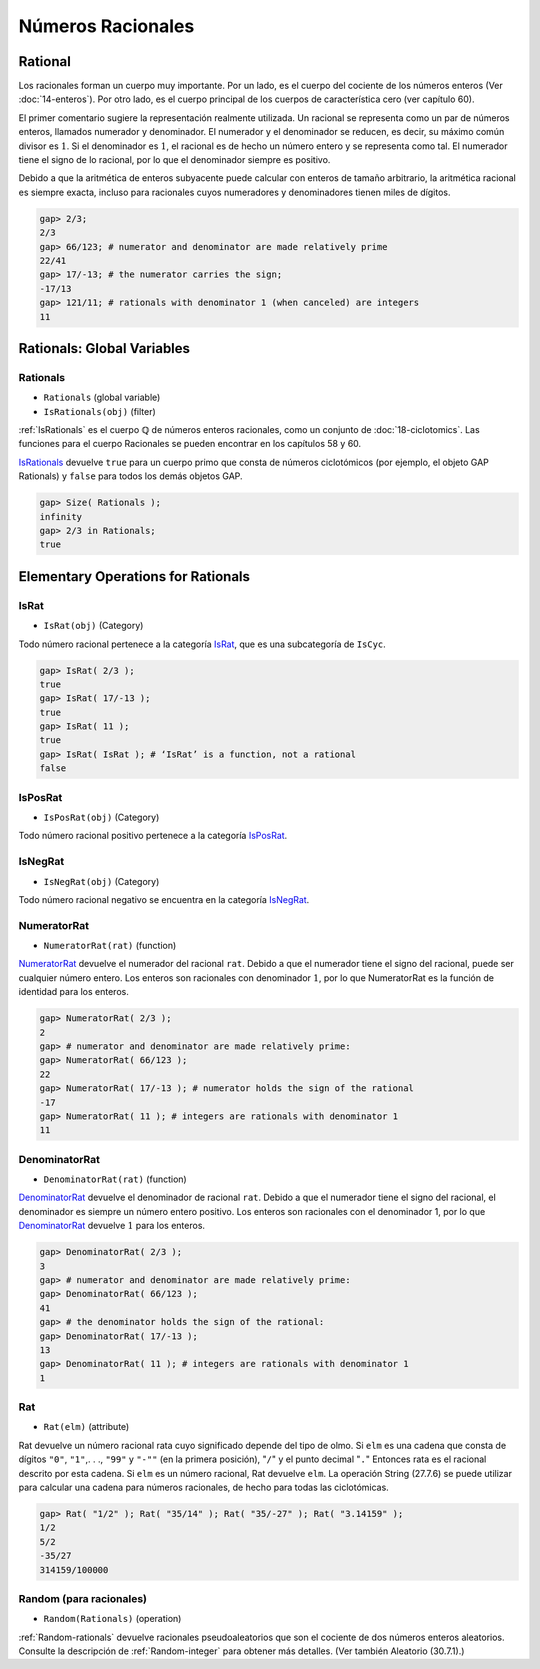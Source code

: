 Números Racionales
==================

Rational
-----------

Los racionales forman un cuerpo muy importante. Por un lado, es el cuerpo del cociente de los números enteros (Ver :doc:`14-enteros`). Por otro lado, es el cuerpo principal de los cuerpos de característica cero (ver capítulo 60).

El primer comentario sugiere la representación realmente utilizada. Un racional se representa como un par de números enteros, llamados numerador y denominador. El numerador y el denominador se reducen, es decir, su máximo común divisor es :math:`1`. Si el denominador es :math:`1`, el racional es de hecho un número entero y se representa como tal. El numerador tiene el signo de lo racional, por lo que el denominador siempre es positivo.

Debido a que la aritmética de enteros subyacente puede calcular con enteros de tamaño arbitrario, la aritmética racional es siempre exacta, incluso para racionales cuyos numeradores y denominadores tienen miles de dígitos.

.. code-block:: gap
    
    gap> 2/3;
    2/3
    gap> 66/123; # numerator and denominator are made relatively prime
    22/41
    gap> 17/-13; # the numerator carries the sign;
    -17/13
    gap> 121/11; # rationals with denominator 1 (when canceled) are integers
    11

Rationals: Global Variables
---------------------------

.. _IsRationals:

Rationals
~~~~~~~~~

- ``Rationals`` (global variable)

- ``IsRationals(obj)`` (filter)

:ref:`IsRationals` es el cuerpo :math:`\mathbb{Q}` de números enteros racionales, como un conjunto de :doc:`18-ciclotomics`. Las funciones para el cuerpo Racionales se pueden encontrar en los capítulos 58 y 60.

IsRationals_ devuelve ``true`` para un cuerpo primo que consta de números ciclotómicos (por ejemplo, el objeto GAP Rationals) y ``false`` para todos los demás objetos GAP.

.. code-block:: gap
    
    gap> Size( Rationals );
    infinity
    gap> 2/3 in Rationals;
    true

Elementary Operations for Rationals
-----------------------------------

.. _IsRat:

IsRat
~~~~~~

- ``IsRat(obj)`` (Category)


Todo número racional pertenece a la categoría IsRat_, que es una subcategoría de ``IsCyc``.

.. code-block:: gap
    
    gap> IsRat( 2/3 );
    true
    gap> IsRat( 17/-13 );
    true
    gap> IsRat( 11 );
    true
    gap> IsRat( IsRat ); # ‘IsRat’ is a function, not a rational
    false

IsPosRat
~~~~~~~~

- ``IsPosRat(obj)`` (Category)

Todo número racional positivo pertenece a la categoría IsPosRat_.

.. _IsNegRat:

IsNegRat
~~~~~~~~

- ``IsNegRat(obj)`` (Category)

Todo número racional negativo se encuentra en la categoría IsNegRat_.

NumeratorRat
~~~~~~~~~~~~

- ``NumeratorRat(rat)`` (function)

NumeratorRat_ devuelve el numerador del racional ``rat``. Debido a que el numerador tiene el signo del racional, puede ser cualquier número entero. Los enteros son racionales con denominador :math:`1`, por lo que NumeratorRat es la función de identidad para los enteros.

.. code-block:: gap
    
    gap> NumeratorRat( 2/3 );
    2
    gap> # numerator and denominator are made relatively prime:
    gap> NumeratorRat( 66/123 );
    22
    gap> NumeratorRat( 17/-13 ); # numerator holds the sign of the rational
    -17
    gap> NumeratorRat( 11 ); # integers are rationals with denominator 1
    11

.. _DenominatorRat:

DenominatorRat
~~~~~~~~~~~~~~

- ``DenominatorRat(rat)`` (function)

DenominatorRat_ devuelve el denominador de racional ``rat``. Debido a que el numerador tiene el signo del racional, el denominador es siempre un número entero positivo. Los enteros son racionales con el denominador 1, por lo que DenominatorRat_ devuelve :math:`1` para los enteros.

.. code-block:: gap
    
    gap> DenominatorRat( 2/3 );
    3
    gap> # numerator and denominator are made relatively prime:
    gap> DenominatorRat( 66/123 );
    41
    gap> # the denominator holds the sign of the rational:
    gap> DenominatorRat( 17/-13 );
    13
    gap> DenominatorRat( 11 ); # integers are rationals with denominator 1
    1

.. _Rat:

Rat
~~~

- ``Rat(elm)`` (attribute)

Rat devuelve un número racional rata cuyo significado depende del tipo de olmo. Si ``elm`` es una cadena que consta de dígitos ``"0"``, ``"1"``,. . ., ``"99"`` y ``"-""`` (en la primera posición), "``/``" y el punto decimal "``.``" Entonces rata es el racional descrito por esta cadena. Si ``elm`` es un número racional, Rat devuelve ``elm``. La operación String (27.7.6) se puede utilizar para calcular una cadena para números racionales, de hecho para todas las ciclotómicas.

.. code-block:: gap
    
    gap> Rat( "1/2" ); Rat( "35/14" ); Rat( "35/-27" ); Rat( "3.14159" );
    1/2
    5/2
    -35/27
    314159/100000

.. _Random-rationals:

Random (para racionales)
~~~~~~~~~~~~~~~~~~~~~~~~~

- ``Random(Rationals)`` (operation)

:ref:`Random-rationals` devuelve racionales pseudoaleatorios que son el cociente de dos números enteros aleatorios. Consulte la descripción de :ref:`Random-integer` para obtener más detalles. (Ver también Aleatorio (30.7.1).)